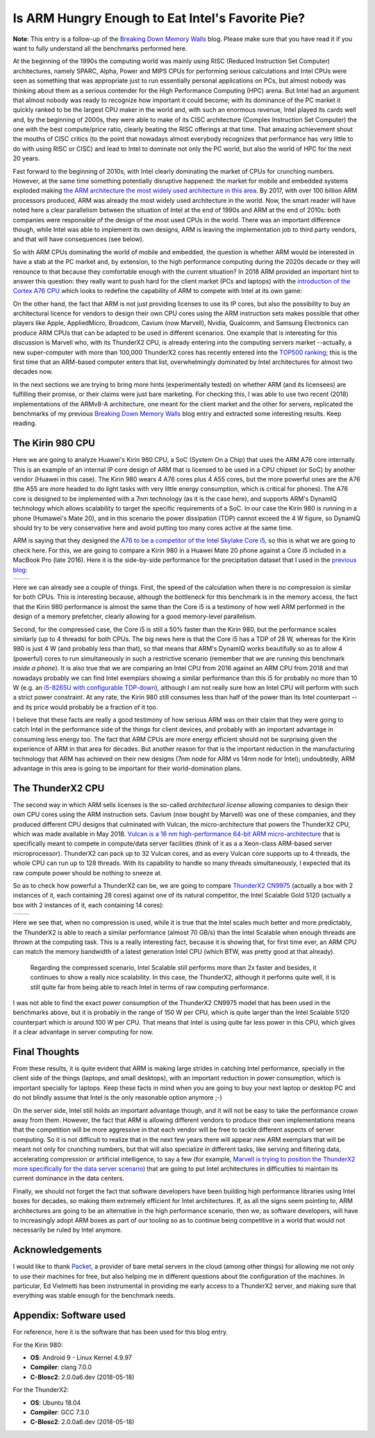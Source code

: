 .. title: Is ARM Hungry Enough to Eat Intel's Favorite Pie?
.. author: Francesc Alted
.. slug: arm-memory-walls-followup
.. date: 2019-01-07 10:12:20 UTC
.. tags: ARM, memory wall, tuning
.. category:
.. link:
.. description:
.. type: text


Is ARM Hungry Enough to Eat Intel's Favorite Pie?
=================================================

**Note**: This entry is a follow-up of the `Breaking Down Memory Walls <http://blosc.org/posts/breaking-memory-walls/>`_ blog.  Please make sure that you have read it if you want to fully understand all the benchmarks performed here.

At the beginning of the 1990s the computing world was mainly using RISC (Reduced Instruction Set Computer) architectures, namely SPARC, Alpha, Power and MIPS CPUs for performing serious calculations and Intel CPUs were seen as something that was appropriate just to run essentially personal applications on PCs, but almost nobody was thinking about them as a serious contender for the High Performance Computing (HPC) arena.  But Intel had an argument that almost nobody was ready to recognize how important it could become; with its dominance of the PC market it quickly ranked to be the largest CPU maker in the world and, with such an enormous revenue, Intel played its cards well and, by the beginning of 2000s, they were able to make of its CISC architecture (Complex Instruction Set Computer) the one with the best compute/price ratio, clearly beating the RISC offerings at that time.  That amazing achievement shout the mouths of CISC critics (to the point that nowadays almost everybody recognizes that performance has very little to do with using RISC or CISC) and lead to Intel to dominate not only the PC world, but also the world of HPC for the next 20 years.

Fast forward to the beginning of 2010s, with Intel clearly dominating the market of CPUs for crunching numbers.  However, at the same time something potentially disruptive happened: the market for mobile and embedded systems exploded making `the ARM architecture the most widely used architecture in this area <https://cacm.acm.org/magazines/2011/5/107684-an-interview-with-steve-furber/fulltext>`_.  By 2017, with over 100 billion ARM processors produced, ARM was already the most widely used architecture in the world.  Now, the smart reader will have noted here a clear parallelism between the situation of Intel at the end of 1990s and ARM at the end of 2010s: both companies were responsible of the design of the most used CPUs in the world.  There was an important difference though, while Intel was able to implement its own designs, ARM is leaving the implementation job to third party vendors, and that will have consequences (see below).

So with ARM CPUs dominating the world of mobile and embedded, the question is whether ARM would be interested in have a stab at the PC market and, by extension, to the high performance computing during the 2020s decade or they will renounce to that because they comfortable enough with the current situation?  In 2018 ARM provided an important hint to answer this question: they really want to push hard for the client market (PCs and laptops) with the `introduction of the Cortex A76 CPU <https://www.anandtech.com/show/13226/arm-unveils-client-cpu-performance-roadmap>`_ which looks to redefine the capability of ARM to compete with Intel at its own game:

.. image:: /images/arm-memory-walls-followup/arm-compute-plans.png
   :scale: 75 %
   :align: center

On the other hand, the fact that ARM is not just providing licenses to use its IP cores, but also the possibility to buy an architectural licence for vendors to design their own CPU cores using the ARM instruction sets makes possible that other players like Apple, AppliedMicro, Broadcom, Cavium (now Marvell), Nvidia, Qualcomm, and Samsung Electronics can produce ARM CPUs that can be adapted to be used in different scenarios.  One example that is interesting for this discussion is Marvell who, with its ThunderX2 CPU, is already entering into the computing servers market --actually, a new super-computer with more than 100,000 ThunderX2 cores has recently entered into the `TOP500 ranking <https://t.co/LM2wXQrXm8>`_; this is the first time that an ARM-based computer enters that list, overwhelmingly dominated by Intel architectures for almost two decades now.

In the next sections we are trying to bring more hints (experimentally tested) on whether ARM (and its licensees) are fulfilling their promise, or their claims were just bare marketing.  For checking this, I was able to use two recent (2018) implementations of the ARMv8-A architecture, one meant for the client market and the other for servers, replicated the benchmarks of my previous `Breaking Down Memory Walls <http://blosc.org/posts/breaking-memory-walls/>`_ blog entry and extracted some interesting results.  Keep reading.


The Kirin 980 CPU
-----------------

Here we are going to analyze Huawei's Kirin 980 CPU, a SoC (System On a Chip) that uses the ARM A76 core internally.  This is an example of an internal IP core design of ARM that is licensed to be used in a CPU chipset (or SoC) by another vendor (Huawei in this case).  The Kirin 980 wears 4 A76 cores plus 4 A55 cores, but the more powerful ones are the A76 (the A55 are more headed to do light tasks with very little energy consumption, which is critical for phones).  The A76 core is designed to be implemented with a 7nm technology (as it is the case here), and supports ARM's DynamIQ technology which allows scalability to target the specific requirements of a SoC.  In our case the Kirin 980 is running in a phone (Humawei's Mate 20), and in this scenario the power dissipation (TDP) cannot exceed the 4 W figure, so DynamIQ should try to be very conservative here and avoid putting too many cores active at the same time.

ARM is saying that they designed the `A76 to be a competitor of the Intel Skylake Core i5 <https://arstechnica.com/gadgets/2018/06/arm-promises-laptop-level-performance-in-2019/>`_, so this is what we are going to check here.  For this, we are going to compare a Kirin 980 in a Huawei Mate 20 phone against a Core i5 included in a MacBook Pro (late 2016).  Here it is the side-by-side performance for the precipitation dataset that I used in the `previous blog <http://blosc.org/posts/breaking-memory-walls/>`_:

.. |rainfall-kirin980| image:: /images/arm-memory-walls-followup/kirin980-rainfall-lz4-9.png
   :scale: 70 %

.. |rainfall-i5laptop| image:: /images/arm-memory-walls-followup/i5laptop-lz4-9.png
   :scale: 70 %

+---------------------+---------------------+
| |rainfall-kirin980| | |rainfall-i5laptop| |
+---------------------+---------------------+

Here we can already see a couple of things.  First, the speed of the calculation when there is no compression is similar for both CPUs.  This is interesting because, although the bottleneck for this benchmark is in the memory access, the fact that the Kirin 980 performance is almost the same than the Core i5 is a testimony of how well ARM performed in the design of a memory prefetcher, clearly allowing for a good memory-level parallelism.

Second, for the compressed case, the Core i5 is still a 50% faster than the Kirin 980, but the performance scales similarly (up to 4 threads) for both CPUs.  The big news here is that the Core i5 has a TDP of 28 W, whereas for the Kirin 980 is just 4 W (and probably less than that), so that means that ARM's DynamIQ works beautifully so as to allow 4 (powerful) cores to run simultaneously in such a restrictive scenario (remember that we are running this benchmark *inside a phone*).  It is also true that we are comparing an Intel CPU from 2016 against an ARM CPU from 2018 and that nowadays probably we can find Intel exemplars showing a similar performance than this i5 for probably no more than 10 W (e.g. an `i5-8265U with configurable TDP-down <https://ark.intel.com/products/149088/Intel-Core-i5-8265U-Processor-6M-Cache-up-to-3-90-GHz->`_), although I am not really sure how an Intel CPU will perform with such a strict power constraint.  At any rate, the Kirin 980 still consumes less than half of the power than its Intel counterpart --and its price would probably be a fraction of it too.

I believe that these facts are really a good testimony of how serious ARM was on their claim that they were going to catch Intel in the performance side of the things for client devices, and probably with an important advantage in consuming less energy too.  The fact that ARM CPUs are more energy efficient should not be surprising given the experience of ARM in that area for decades.  But another reason for that is the important reduction in the manufacturing technology that ARM has achieved on their new designs (7nm node for ARM vs 14nm node for Intel); undoubtedly, ARM advantage in this area is going to be important for their world-domination plans.


The ThunderX2 CPU
-----------------

The second way in which ARM sells licenses is the so-called *architectural license* allowing companies to design their own CPU cores using the ARM instruction sets.  Cavium (now bought by Marvell) was one of these companies, and they produced different CPU designs that culminated with Vulcan, the micro-architecture that powers the ThunderX2 CPU, which was made available in May 2018.  `Vulcan is a 16 nm high-performance 64-bit ARM micro-architecture <https://en.wikichip.org/wiki/cavium/microarchitectures/vulcan>`_ that is specifically meant to compete in compute/data server facilities (think of it as a  a Xeon-class ARM-based server microprocessor).  ThunderX2 can pack up to 32 Vulcan cores, and as every Vulcan core supports up to 4 threads, the whole CPU can run up to 128 threads.  With its capability to handle so many threads simultaneously, I expected that its raw compute power should be nothing to sneeze at.

So as to check how powerful a ThunderX2 can be, we are going to compare `ThunderX2 CN9975 <https://en.wikichip.org/wiki/cavium/thunderx2/cn9975>`_ (actually a box with 2 instances of it, each containing 28 cores) against one of its natural competitor, the Intel Scalable Gold 5120 (actually a box with 2 instances of it, each containing 14 cores):

.. |rainfall-thunderx2| image:: /images/arm-memory-walls-followup/thunderx2-rainfall-lz4-9.png
   :scale: 70 %

.. |rainfall-scalable| image:: /images/arm-memory-walls-followup/scalable-rainfall-lz4-9.png
   :scale: 70 %

+----------------------+---------------------+
| |rainfall-thunderx2| | |rainfall-scalable| |
+----------------------+---------------------+

Here we see that, when no compression is used, while it is true that the Intel scales much better and more predictably, the ThunderX2 is able to reach a similar performance (almost 70 GB/s) than the Intel Scalable when enough threads are thrown at the computing task.  This is a really interesting fact, because it is showing that, for first time ever, an ARM CPU can match the memory bandwidth of a latest generation Intel CPU (which BTW, was pretty good at that already).

 Regarding the compressed scenario, Intel Scalable still performs more than 2x faster and besides, it continues to show a really nice scalability.  In this case, the ThunderX2, although it performs quite well, it is still quite far from being able to reach Intel in terms of raw computing performance.

I was not able to find the exact power consumption of the ThunderX2 CN9975 model that has been used in the benchmarks above, but it is probably in the range of 150 W per CPU, which is quite larger than the Intel Scalable 5120 counterpart which is around 100 W per CPU.  That means that Intel is using quite far less power in this CPU, which gives it a clear advantage in server computing for now.


Final Thoughts
--------------

From these results, it is quite evident that ARM is making large strides in catching Intel performance, specially in the client side of the things (laptops, and small desktops), with an important reduction in power consumption, which is important specially for laptops.  Keep these facts in mind when you are going to buy your next laptop or desktop PC and do not blindly assume that Intel is the only reasonable option anymore ;-)

On the server side, Intel still holds an important advantage though, and it will not be easy to take the performance crown away from them.  However, the fact that ARM is allowing different vendors to produce their own implementations means that the competition will be more aggressive in that each vendor will be free to tackle different aspects of server computing.  So it is not difficult to realize that in the next few years there will appear new ARM exemplars that will be meant not only for crunching numbers, but that will also specialize in different tasks, like serving and filtering data, accelerating compression or artificial intelligence, to say a few (for example, `Marvell is trying to position the ThunderX2 more specifically for the data server scenario <https://www.marvell.com/documents/8ru3g25b5f77f5pbjwl9/>`_) that are going to put Intel architectures in difficulties to maintain its current dominance in the data centers.

Finally, we should not forget the fact that software developers have been building high performance libraries using Intel boxes for decades, so making them extremely efficient for Intel architectures.  If, as all the signs seem pointing to, ARM architectures are going to be an alternative in the high performance scenario, then we, as software developers, will have to increasingly adopt ARM boxes as part of our tooling so as to continue being competitive in a world that would not necessarily be ruled by Intel anymore.


Acknowledgements
----------------

I would like to thank `Packet <https://www.packet.com/>`_, a provider of bare metal servers in the cloud (among other things) for allowing me not only to use their machines for free, but also helping me in different questions about the configuration of the machines.  In particular, Ed Vielmetti has been instrumental in providing me early access to a ThunderX2 server, and making sure that everything was stable enough for the benchmark needs.


Appendix: Software used
-----------------------

For reference, here it is the software that has been used for this blog entry.

For the Kirin 980:

* **OS**: Android 9 - Linux Kernel 4.9.97
* **Compiler**: clang 7.0.0
* **C-Blosc2**: 2.0.0a6.dev (2018-05-18)

For the ThunderX2:

* **OS**: Ubuntu 18.04
* **Compiler**: GCC 7.3.0
* **C-Blosc2**: 2.0.0a6.dev (2018-05-18)
